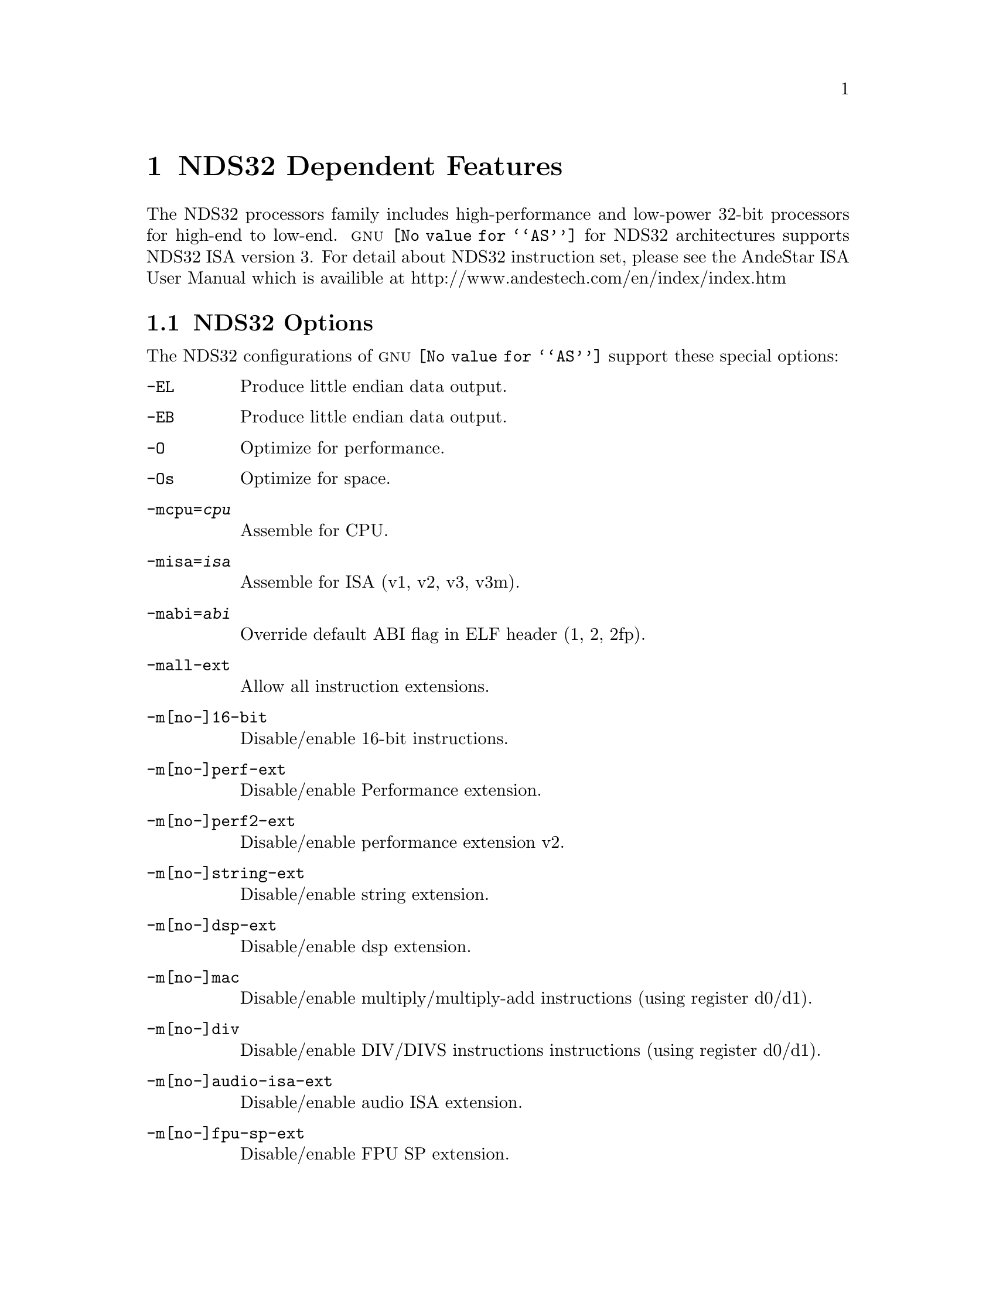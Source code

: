 @c Copyright 1991, 1992, 1993, 1994, 1995, 1997, 1999, 2000, 2001,
@c 2002, 2003, 2004, 2005, 2006, 2007, 2008, 2009, 2010, 2011, 2013
@c Free Software Foundation, Inc.
@c This is part of the GAS manual.
@c For copying conditions, see the file as.texinfo.
@page
@node NDS32-Dependent
@chapter NDS32 Dependent Features

@cindex NDS32 processor
The NDS32 processors family includes high-performance and low-power 32-bit
processors for high-end to low-end.  @sc{gnu} @code{@value{AS}} for NDS32
architectures supports NDS32 ISA version 3.  For detail about NDS32
instruction set, please see the AndeStar ISA User Manual which is availible
at http://www.andestech.com/en/index/index.htm

@menu
* NDS32 Options::         Assembler options
* NDS32 Syntax::          High-level assembly macros
@end menu

@node NDS32 Options
@section NDS32 Options

@cindex NDS32 options
@cindex options for NDS32
The NDS32 configurations of @sc{gnu} @code{@value{AS}} support these
special options:

@table @code

@item -EL
Produce little endian data output.

@item -EB
Produce little endian data output.

@item -O
Optimize for performance.

@item -Os
Optimize for space.

@item -mcpu=@var{cpu}
Assemble for CPU.

@item -misa=@var{isa}
Assemble for ISA (v1, v2, v3, v3m).

@item -mabi=@var{abi}
Override default ABI flag in ELF header (1, 2, 2fp).

@item -mall-ext
Allow all instruction extensions.

@item -m[no-]16-bit
Disable/enable 16-bit instructions.

@item -m[no-]perf-ext
Disable/enable Performance extension.

@item -m[no-]perf2-ext
Disable/enable performance extension v2.

@item -m[no-]string-ext
Disable/enable string extension.

@item -m[no-]dsp-ext
Disable/enable dsp extension.

@item -m[no-]mac
Disable/enable multiply/multiply-add instructions (using register d0/d1).

@item -m[no-]div
Disable/enable DIV/DIVS instructions instructions (using register d0/d1).

@item -m[no-]audio-isa-ext
Disable/enable audio ISA extension.

@item -m[no-]fpu-sp-ext
Disable/enable FPU SP extension.

@item -m[no-]fpu-dp-ext
Disable/enable FPU DP extension.

@item -m[no-]fpu-fma
Disable/enable FPU fused-multiply-add instructions.

@item -mfpu-freg=@var{FREG}
Specify a FPU configuration.
@table @code
@item 0      8 SP /  4 DP registers
@item 1     16 SP /  8 DP registers
@item 2     32 SP / 16 DP registers
@item 3     32 SP / 32 DP registers
@end table

@item -mreduced-regs
Only reduced-set registers are allowed.

@item -mfull-regs
Full-set registers are allowed.

@item -m[no-]dx-regs
Reject/allow d0/d1 registers.

@item -mpic
Generate PIC.

@item -mno-relax
Suppress relaxation for this file.

@item -mb2bb
Back-to-back branch optimization.
@end table

@node NDS32 Syntax
@section Syntax

@menu
* NDS32-Chars::                Special Characters
* NDS32-Regs::                 Register Names
@end menu

@node NDS32-Chars
@subsection Special Characters

Use @samp{#} at column 1 and @samp{!} anywhere in the line except inside
quotes.

Multiple instructions in a line are allowed though not recommended and
should be separated by @samp{;}.

Assembler is not case-sensitive in general except user defined label.
For example, @samp{jral F1} is different from @samp{jral f1} while it is
the same as @samp{JRAL F1}.

@node NDS32-Regs
@subsection Register Names
@table @code
@item General purpose registers (GPR)
There are 32 32-bit general purpose registers $r0 to $r31.

@item Accumulators d0 and d1
64-bit accumulators: $d0.hi, $d0.lo, $d1.hi, and $d1.lo.

@item Assembler reserved register $ta
Register $ta ($r15) is reserved for assembler using.

@item Operating system reserved registers $p0 and $p1
Registers $p0 ($r26) and $p1 ($r27) are used by operating system as scratch
registers.

@item Frame pointer $fp
Register $r28 is regarded as the frame pointer.

@item Global pointer
Register $r29 is regarded as the global pointer.

@item Link pointer
Register $r30 is regarded as the link pointer.

@item Stack pointer
Register $r31 is regarded as the stack pointer.
@end table

